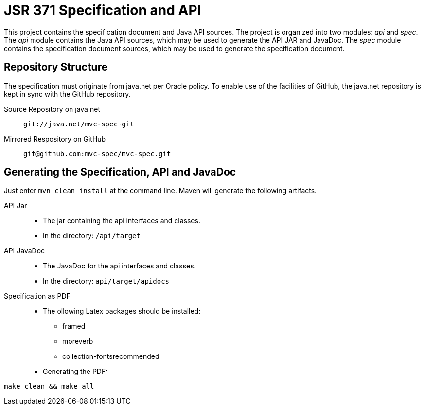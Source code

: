 = JSR 371 Specification and API

This project contains the specification document and Java API sources. The project
is organized into two modules: _api_ and _spec_.
The _api_ module contains the Java API sources, which may be used to generate the
API JAR and JavaDoc.
The _spec_ module contains the specification document sources, which may be used
to generate the specification document.

== Repository Structure
The specification must originate from java.net per Oracle policy. To enable use
of the facilities of GitHub, the java.net repository is kept in sync with the
GitHub repository.

Source Repository on java.net::
`git://java.net/mvc-spec~git`

Mirrored Respository on GitHub::
`git@github.com:mvc-spec/mvc-spec.git`

== Generating the Specification, API and JavaDoc

Just enter `mvn clean install` at the command line. Maven will generate the following artifacts.

API Jar::
* The jar containing the api interfaces and classes.
* In the directory: `/api/target`

API JavaDoc::
* The JavaDoc for the api interfaces and classes.
* In the directory: `api/target/apidocs`

Specification as PDF::

* The ollowing Latex packages should be installed:

** framed
** moreverb
** collection-fontsrecommended

* Generating the PDF:

```
make clean && make all
```
